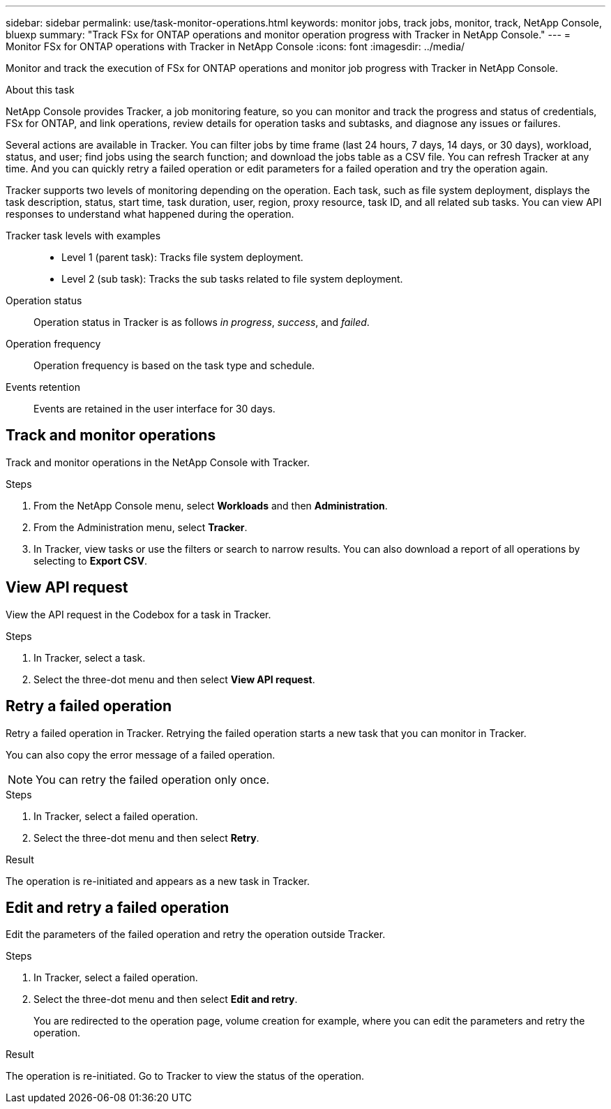 ---
sidebar: sidebar
permalink: use/task-monitor-operations.html 
keywords: monitor jobs, track jobs, monitor, track, NetApp Console, bluexp
summary: "Track FSx for ONTAP operations and monitor operation progress with Tracker in NetApp Console."  
---
= Monitor FSx for ONTAP operations with Tracker in NetApp Console
:icons: font
:imagesdir: ../media/

[.lead]
Monitor and track the execution of FSx for ONTAP operations and monitor job progress with Tracker in NetApp Console.

.About this task 
NetApp Console provides Tracker, a job monitoring feature, so you can monitor and track the progress and status of credentials, FSx for ONTAP, and link operations, review details for operation tasks and subtasks, and diagnose any issues or failures.

Several actions are available in Tracker. You can filter jobs by time frame (last 24 hours, 7 days, 14 days, or 30 days), workload, status, and user; find jobs using the search function; and download the jobs table as a CSV file. You can refresh Tracker at any time. And you can quickly retry a failed operation or edit parameters for a failed operation and try the operation again. 

Tracker supports two levels of monitoring depending on the operation. Each task, such as file system deployment, displays the task description, status, start time, task duration, user, region, proxy resource, task ID, and all related sub tasks. You can view API responses to understand what happened during the operation.

Tracker task levels with examples::: 

* Level 1 (parent task): Tracks file system deployment.
* Level 2 (sub task): Tracks the sub tasks related to file system deployment. 

Operation status:::
Operation status in Tracker is as follows _in progress_, _success_, and _failed_.

Operation frequency:::
Operation frequency is based on the task type and schedule.

Events retention:::
Events are retained in the user interface for 30 days. 

== Track and monitor operations
Track and monitor operations in the NetApp Console with Tracker.

.Steps
. From the NetApp Console menu, select *Workloads* and then *Administration*. 
. From the Administration menu, select *Tracker*.
. In Tracker, view tasks or use the filters or search to narrow  results. You can also download a report of all operations by selecting to *Export CSV*. 

== View API request
View the API request in the Codebox for a task in Tracker.

.Steps
. In Tracker, select a task. 
. Select the three-dot menu and then select *View API request*.

== Retry a failed operation
Retry a failed operation in Tracker. Retrying the failed operation starts a new task that you can monitor in Tracker. 

You can also copy the error message of a failed operation. 

NOTE: You can retry the failed operation only once. 

.Steps
. In Tracker, select a failed operation.
. Select the three-dot menu and then select *Retry*. 

.Result
The operation is re-initiated and appears as a new task in Tracker.

== Edit and retry a failed operation
Edit the parameters of the failed operation and retry the operation outside Tracker. 

.Steps
. In Tracker, select a failed operation.
. Select the three-dot menu and then select *Edit and retry*.
+
You are redirected to the operation page, volume creation for example, where you can edit the parameters and retry the operation. 

.Result
The operation is re-initiated. Go to Tracker to view the status of the operation.
